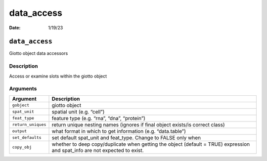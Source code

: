 ===========
data_access
===========

:Date: 1/19/23

``data_access``
===============

Giotto object data accessors

Description
-----------

Access or examine slots within the giotto object

Arguments
---------

+-------------------------------+--------------------------------------+
| Argument                      | Description                          |
+===============================+======================================+
| ``gobject``                   | giotto object                        |
+-------------------------------+--------------------------------------+
| ``spat_unit``                 | spatial unit (e.g. “cell”)           |
+-------------------------------+--------------------------------------+
| ``feat_type``                 | feature type (e.g. “rna”, “dna”,     |
|                               | “protein”)                           |
+-------------------------------+--------------------------------------+
| ``return_uniques``            | return unique nesting names (ignores |
|                               | if final object exists/is correct    |
|                               | class)                               |
+-------------------------------+--------------------------------------+
| ``output``                    | what format in which to get          |
|                               | information (e.g. “data.table”)      |
+-------------------------------+--------------------------------------+
| ``set_defaults``              | set default spat_unit and feat_type. |
|                               | Change to FALSE only when            |
+-------------------------------+--------------------------------------+
| ``copy_obj``                  | whether to deep copy/duplicate when  |
|                               | getting the object (default = TRUE)  |
|                               | expression and spat_info are not     |
|                               | expected to exist.                   |
+-------------------------------+--------------------------------------+
